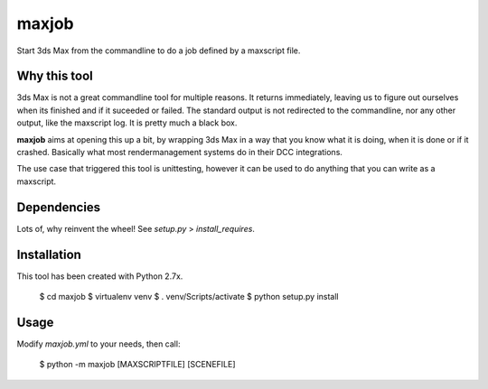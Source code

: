 maxjob
~~~~~~

Start 3ds Max from the commandline to do a job defined by a maxscript file.


Why this tool
-------------

3ds Max is not a great commandline tool for multiple reasons. It returns immediately, leaving us to figure out ourselves when its finished and if it suceeded or failed. The standard output is not redirected to the commandline, nor any other output, like the maxscript log. It is pretty much a black box.

**maxjob** aims at opening this up a bit, by wrapping 3ds Max in a way that you know what it is doing, when it is done or if it crashed. Basically what most rendermanagement systems do in their DCC integrations.

The use case that triggered this tool is unittesting, however it can be used to do anything that you can write as a maxscript.


Dependencies
------------

Lots of, why reinvent the wheel! See *setup.py* > *install_requires*.


Installation
------------

This tool has been created with Python 2.7x.

    $ cd maxjob
    $ virtualenv venv
    $ . venv/Scripts/activate
    $ python setup.py install


Usage
-----

Modify *maxjob.yml* to your needs, then call:

    $ python -m maxjob [MAXSCRIPTFILE] [SCENEFILE]
